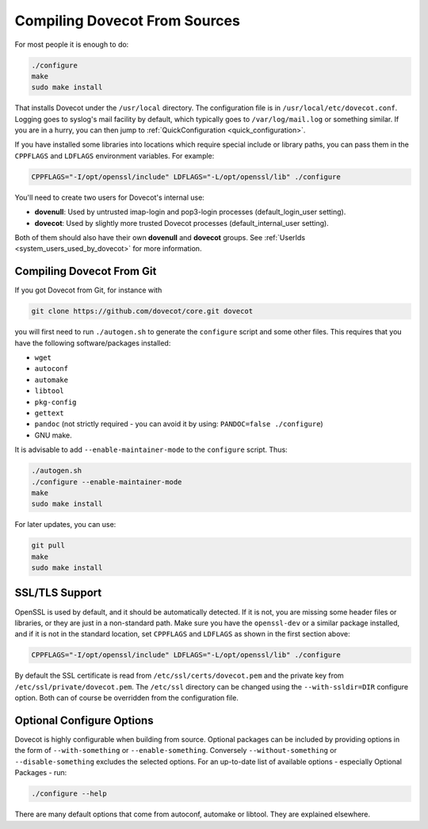 .. _compiling_source:

==============================
Compiling Dovecot From Sources
==============================

For most people it is enough to do:

.. code-block:: none

   ./configure
   make
   sudo make install

That installs Dovecot under the ``/usr/local`` directory. The
configuration file is in ``/usr/local/etc/dovecot.conf``. Logging goes
to syslog's mail facility by default, which typically goes to
``/var/log/mail.log`` or something similar. If you are in a hurry, you
can then jump to :ref:`QuickConfiguration <quick_configuration>`.

If you have installed some libraries into locations which require
special include or library paths, you can pass them in the ``CPPFLAGS``
and ``LDFLAGS`` environment variables. For example:

.. code-block:: none

   CPPFLAGS="-I/opt/openssl/include" LDFLAGS="-L/opt/openssl/lib" ./configure

You'll need to create two users for Dovecot's internal use:

-  **dovenull**: Used by untrusted imap-login and pop3-login processes
   (default_login_user setting).

-  **dovecot**: Used by slightly more trusted Dovecot processes
   (default_internal_user setting).

Both of them should also have their own **dovenull** and **dovecot**
groups. See :ref:`UserIds <system_users_used_by_dovecot>` for more information.

Compiling Dovecot From Git
^^^^^^^^^^^^^^^^^^^^^^^^^^

If you got Dovecot from Git, for instance with

.. code-block:: none

   git clone https://github.com/dovecot/core.git dovecot

you will first need to run ``./autogen.sh`` to generate the
``configure`` script and some other files. This requires that you have
the following software/packages installed:

-  ``wget``

-  ``autoconf``

-  ``automake``

-  ``libtool``

-  ``pkg-config``

-  ``gettext``

-  ``pandoc`` (not strictly required - you can avoid it by using:
   ``PANDOC=false ./configure``)

-  GNU make.

It is advisable to add ``--enable-maintainer-mode`` to the ``configure``
script. Thus:

.. code-block:: none

   ./autogen.sh
   ./configure --enable-maintainer-mode
   make
   sudo make install

For later updates, you can use:

.. code-block:: none

   git pull
   make
   sudo make install

SSL/TLS Support
^^^^^^^^^^^^^^^

OpenSSL is used by default, and it should be automatically detected.
If it is not, you are missing some header files or libraries, or they
are just in a non-standard path. Make sure you have the ``openssl-dev``
or a similar package installed, and if it is not in the standard
location, set ``CPPFLAGS`` and ``LDFLAGS`` as shown in the first
section above:

.. code-block:: none

   CPPFLAGS="-I/opt/openssl/include" LDFLAGS="-L/opt/openssl/lib" ./configure

By default the SSL certificate is read from
``/etc/ssl/certs/dovecot.pem`` and the private key from
``/etc/ssl/private/dovecot.pem``. The ``/etc/ssl`` directory can be
changed using the ``--with-ssldir=DIR`` configure option. Both can of
course be overridden from the configuration file.

Optional Configure Options
^^^^^^^^^^^^^^^^^^^^^^^^^^

Dovecot is highly configurable when building from source. Optional packages can
be included by providing options in the form of ``--with-something`` or
``--enable-something``. Conversely ``--without-something`` or
``--disable-something`` excludes the selected options. For an up-to-date list
of available options - especially Optional Packages - run:

.. code-block:: none

   ./configure --help

There are many default options that come from autoconf, automake or libtool.
They are explained elsewhere.
